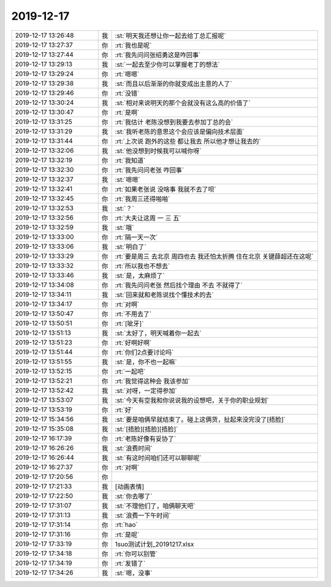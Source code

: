 2019-12-17
-------------

.. list-table::
   :widths: 25, 1, 60

   * - 2019-12-17 13:26:48
     - 我
     - :st:`明天我还想让你一起去给丁总汇报呢`
   * - 2019-12-17 13:27:37
     - 你
     - :rt:`我也是呢`
   * - 2019-12-17 13:27:44
     - 你
     - :rt:`我先问问张绍勇这是咋回事`
   * - 2019-12-17 13:29:13
     - 我
     - :st:`一起去至少你可以掌握老丁的想法`
   * - 2019-12-17 13:29:24
     - 你
     - :rt:`嗯嗯`
   * - 2019-12-17 13:29:38
     - 我
     - :st:`而且以后渐渐的你就变成出主意的人了`
   * - 2019-12-17 13:29:46
     - 你
     - :rt:`没错`
   * - 2019-12-17 13:30:24
     - 我
     - :st:`相对来说明天的那个会就没有这么高的价值了`
   * - 2019-12-17 13:30:47
     - 你
     - :rt:`是啊`
   * - 2019-12-17 13:31:25
     - 你
     - :rt:`我估计 老陈没想到我要去参加丁总的会`
   * - 2019-12-17 13:31:29
     - 我
     - :st:`我听老陈的意思这个会应该是偏向技术层面`
   * - 2019-12-17 13:31:44
     - 你
     - :rt:`上次说 跑外的这些 都让我去 所以他才想让我去的`
   * - 2019-12-17 13:32:06
     - 我
     - :st:`他没想到时候我可以喊你呀`
   * - 2019-12-17 13:32:19
     - 你
     - :rt:`我知道`
   * - 2019-12-17 13:32:30
     - 你
     - :rt:`我先问问老张 咋回事`
   * - 2019-12-17 13:32:37
     - 我
     - :st:`嗯嗯`
   * - 2019-12-17 13:32:41
     - 你
     - :rt:`如果老张说 没啥事 我就不去了呗`
   * - 2019-12-17 13:32:45
     - 你
     - :rt:`我周三还得啪啪`
   * - 2019-12-17 13:32:53
     - 我
     - :st:`？`
   * - 2019-12-17 13:32:56
     - 你
     - :rt:`大夫让这周 一 三 五`
   * - 2019-12-17 13:32:59
     - 我
     - :st:`哦`
   * - 2019-12-17 13:33:00
     - 你
     - :rt:`隔一天一次`
   * - 2019-12-17 13:33:06
     - 我
     - :st:`明白了`
   * - 2019-12-17 13:33:29
     - 你
     - :rt:`要是周三 去北京 周四也去 我还怕太折腾 住在北京 关键薛超还在这呢`
   * - 2019-12-17 13:33:32
     - 你
     - :rt:`所以我也不想去`
   * - 2019-12-17 13:33:46
     - 我
     - :st:`是，太麻烦了`
   * - 2019-12-17 13:34:08
     - 你
     - :rt:`我先问问老张 然后找个理由 不去 不就得了`
   * - 2019-12-17 13:34:11
     - 我
     - :st:`回来就和老陈说找个懂技术的去`
   * - 2019-12-17 13:34:17
     - 你
     - :rt:`对啊`
   * - 2019-12-17 13:50:47
     - 你
     - :rt:`不用去了`
   * - 2019-12-17 13:50:51
     - 你
     - :rt:`[呲牙]`
   * - 2019-12-17 13:51:13
     - 我
     - :st:`太好了，明天喊着你一起去`
   * - 2019-12-17 13:51:23
     - 你
     - :rt:`好啊好啊`
   * - 2019-12-17 13:51:44
     - 你
     - :rt:`你们2点要讨论吗`
   * - 2019-12-17 13:51:55
     - 我
     - :st:`是，你不也一起嘛`
   * - 2019-12-17 13:52:15
     - 你
     - :rt:`一起吧`
   * - 2019-12-17 13:52:21
     - 你
     - :rt:`我觉得这种会 我该参加`
   * - 2019-12-17 13:52:42
     - 我
     - :st:`对呀，一定得参加`
   * - 2019-12-17 13:53:07
     - 我
     - :st:`今天有空我和你说说我的设想吧，关于你的职业规划`
   * - 2019-12-17 13:53:19
     - 你
     - :rt:`好`
   * - 2019-12-17 15:34:56
     - 我
     - :st:`要是咱俩早就结束了。碰上这俩货，扯起来没完没了[捂脸]`
   * - 2019-12-17 15:35:08
     - 我
     - :st:`[捂脸][捂脸][捂脸]`
   * - 2019-12-17 16:17:39
     - 你
     - :rt:`老陈好像有妥协了`
   * - 2019-12-17 16:26:26
     - 我
     - :st:`浪费时间`
   * - 2019-12-17 16:26:44
     - 我
     - :st:`有这时间咱们还可以聊聊呢`
   * - 2019-12-17 16:27:37
     - 你
     - :rt:`对啊`
   * - 2019-12-17 17:20:56
     - 你
     - .. image:: /images/340061.jpg
          :width: 100px
   * - 2019-12-17 17:21:33
     - 我
     - [动画表情]
   * - 2019-12-17 17:22:50
     - 我
     - :st:`你去哪了`
   * - 2019-12-17 17:31:07
     - 我
     - :st:`不理他们了，咱俩聊天吧`
   * - 2019-12-17 17:31:13
     - 我
     - :st:`浪费一下午时间`
   * - 2019-12-17 17:31:14
     - 你
     - :rt:`hao`
   * - 2019-12-17 17:31:16
     - 你
     - :rt:`是呢`
   * - 2019-12-17 17:33:19
     - 你
     - 1suo测试计划_20191217.xlsx
   * - 2019-12-17 17:34:18
     - 你
     - :rt:`你可以别管`
   * - 2019-12-17 17:34:19
     - 你
     - :rt:`发错了`
   * - 2019-12-17 17:34:26
     - 我
     - :st:`嗯，没事`